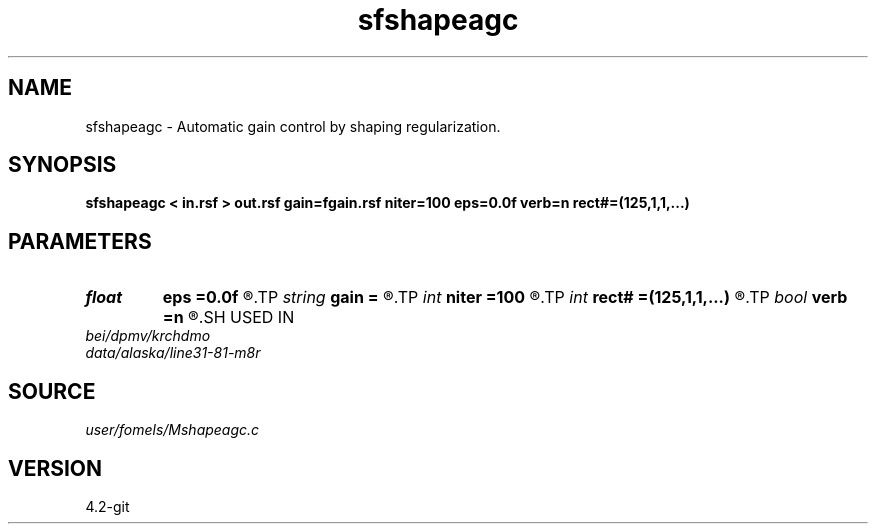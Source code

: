 .TH sfshapeagc 1  "APRIL 2023" Madagascar "Madagascar Manuals"
.SH NAME
sfshapeagc \- Automatic gain control by shaping regularization. 
.SH SYNOPSIS
.B sfshapeagc < in.rsf > out.rsf gain=fgain.rsf niter=100 eps=0.0f verb=n rect#=(125,1,1,...)
.SH PARAMETERS
.PD 0
.TP
.I float  
.B eps
.B =0.0f
.R  	regularization
.TP
.I string 
.B gain
.B =
.R  	output gain file (optional) (auxiliary output file name)
.TP
.I int    
.B niter
.B =100
.R  	number of iterations
.TP
.I int    
.B rect#
.B =(125,1,1,...)
.R  	smoothing radius on #-th axis
.TP
.I bool   
.B verb
.B =n
.R  [y/n]	verbosity
.SH USED IN
.TP
.I bei/dpmv/krchdmo
.TP
.I data/alaska/line31-81-m8r
.SH SOURCE
.I user/fomels/Mshapeagc.c
.SH VERSION
4.2-git
